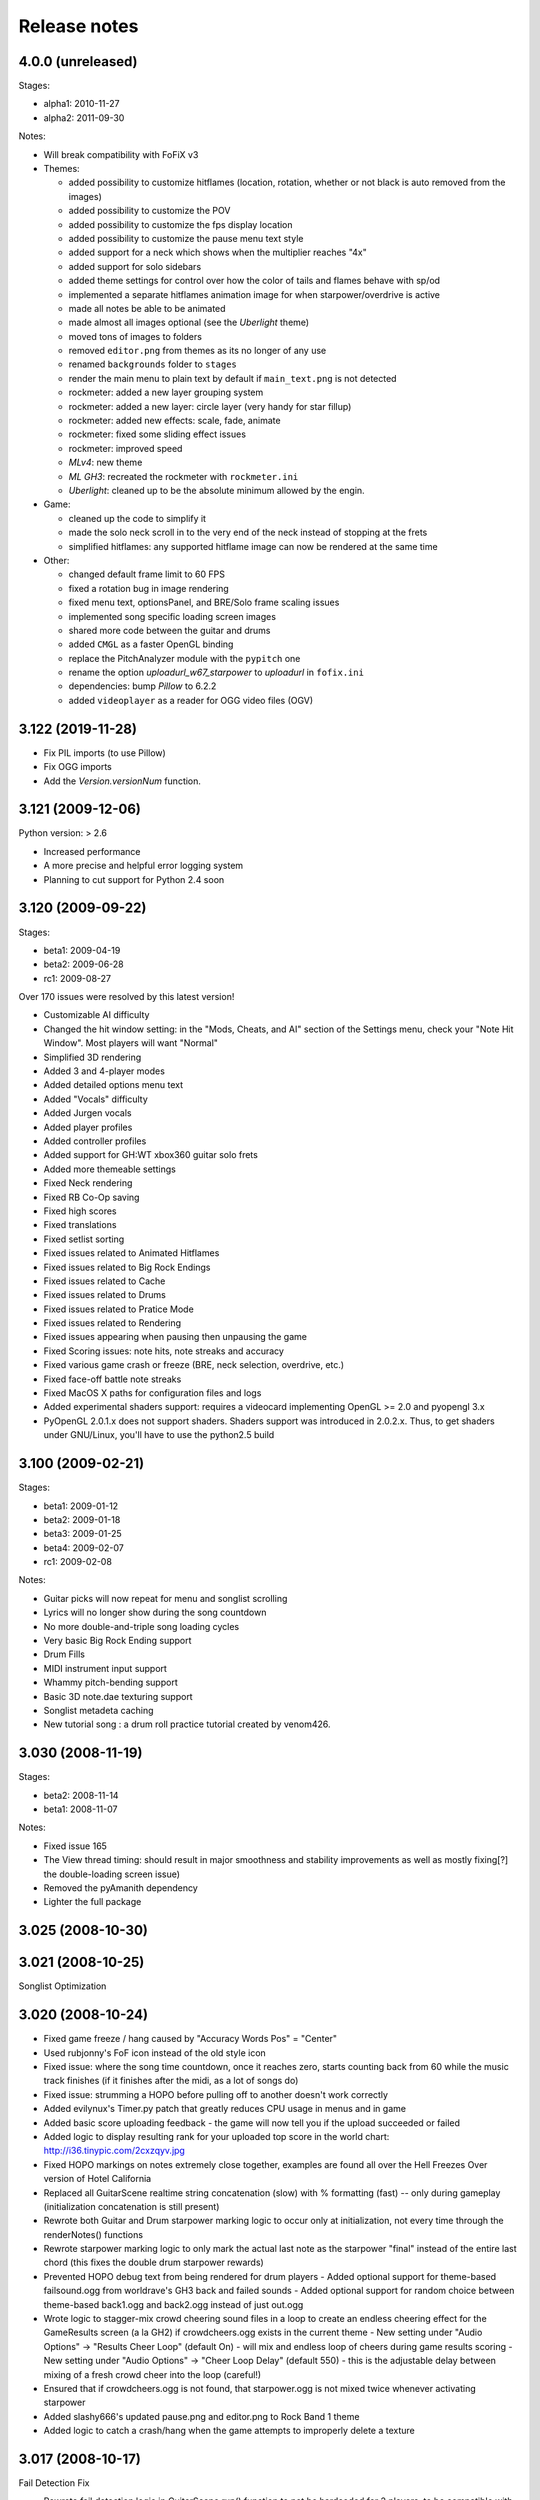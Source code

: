 Release notes
=============

4.0.0 (unreleased)
------------------

Stages:

- alpha1: 2010-11-27
- alpha2: 2011-09-30

Notes:

- Will break compatibility with FoFiX v3

- Themes:

  - added possibility to customize hitflames (location, rotation, whether or not black is auto removed from the images)
  - added possibility to customize the POV
  - added possibility to customize the fps display location
  - added possibility to customize the pause menu text style
  - added support for a neck which shows when the multiplier reaches "4x"
  - added support for solo sidebars
  - added theme settings for control over how the color of tails and flames behave with sp/od
  - implemented a separate hitflames animation image for when starpower/overdrive is active
  - made all notes be able to be animated
  - made almost all images optional (see the *Uberlight* theme)
  - moved tons of images to folders
  - removed ``editor.png`` from themes as its no longer of any use
  - renamed ``backgrounds`` folder to ``stages``
  - render the main menu to plain text by default if ``main_text.png`` is not detected
  - rockmeter: added a new layer grouping system
  - rockmeter: added a new layer: circle layer (very handy for star fillup)
  - rockmeter: added new effects: scale, fade, animate
  - rockmeter: fixed some sliding effect issues
  - rockmeter: improved speed

  - *MLv4*: new theme
  - *ML GH3*: recreated the rockmeter with ``rockmeter.ini``
  - *Uberlight*: cleaned up to be the absolute minimum allowed by the engin.

- Game:

  - cleaned up the code to simplify it
  - made the solo neck scroll in to the very end of the neck instead of stopping at the frets
  - simplified hitflames: any supported hitflame image can now be rendered at the same time

- Other:

  - changed default frame limit to 60 FPS
  - fixed a rotation bug in image rendering
  - fixed menu text, optionsPanel, and BRE/Solo frame scaling issues
  - implemented song specific loading screen images
  - shared more code between the guitar and drums
  - added ``CMGL`` as a faster OpenGL binding
  - replace the PitchAnalyzer module with the ``pypitch`` one
  - rename the option *uploadurl_w67_starpower* to *uploadurl* in ``fofix.ini``
  - dependencies: bump `Pillow` to 6.2.2
  - added ``videoplayer`` as a reader for OGG video files (OGV)


3.122 (2019-11-28)
------------------

- Fix PIL imports (to use Pillow)
- Fix OGG imports
- Add the `Version.versionNum` function.


3.121 (2009-12-06)
------------------

Python version: > 2.6

- Increased performance
- A more precise and helpful error logging system
- Planning to cut support for Python 2.4 soon


3.120 (2009-09-22)
------------------

Stages:

- beta1: 2009-04-19
- beta2: 2009-06-28
- rc1: 2009-08-27

Over 170 issues were resolved by this latest version!

- Customizable AI difficulty
- Changed the hit window setting: in the "Mods, Cheats, and AI" section of the Settings menu, check your "Note Hit Window". Most players will want "Normal"
- Simplified 3D rendering
- Added 3 and 4-player modes
- Added detailed options menu text
- Added "Vocals" difficulty
- Added Jurgen vocals
- Added player profiles
- Added controller profiles
- Added support for GH:WT xbox360 guitar solo frets
- Added more themeable settings
- Fixed Neck rendering
- Fixed RB Co-Op saving
- Fixed high scores
- Fixed translations
- Fixed setlist sorting
- Fixed issues related to Animated Hitflames
- Fixed issues related to Big Rock Endings
- Fixed issues related to Cache
- Fixed issues related to Drums
- Fixed issues related to Pratice Mode
- Fixed issues related to Rendering
- Fixed issues appearing when pausing then unpausing the game
- Fixed Scoring issues: note hits, note streaks and accuracy
- Fixed various game crash or freeze (BRE, neck selection, overdrive, etc.)
- Fixed face-off battle note streaks
- Fixed MacOS X paths for configuration files and logs
- Added experimental shaders support: requires a videocard implementing OpenGL >= 2.0 and pyopengl 3.x
- PyOpenGL 2.0.1.x does not support shaders. Shaders support was introduced in 2.0.2.x. Thus, to get shaders under GNU/Linux, you'll have to use the python2.5 build


3.100 (2009-02-21)
------------------

Stages:

- beta1: 2009-01-12
- beta2: 2009-01-18
- beta3: 2009-01-25
- beta4: 2009-02-07
- rc1: 2009-02-08

Notes:

- Guitar picks will now repeat for menu and songlist scrolling
- Lyrics will no longer show during the song countdown
- No more double-and-triple song loading cycles
- Very basic Big Rock Ending support
- Drum Fills
- MIDI instrument input support
- Whammy pitch-bending support
- Basic 3D note.dae texturing support
- Songlist metadeta caching
- New tutorial song : a drum roll practice tutorial created by venom426.


3.030 (2008-11-19)
------------------

Stages:

- beta2: 2008-11-14
- beta1: 2008-11-07

Notes:

- Fixed issue 165
- The View thread timing: should result in major smoothness and stability improvements as well as mostly fixing[?] the double-loading screen issue)
- Removed the pyAmanith dependency
- Lighter the full package


3.025 (2008-10-30)
------------------


3.021 (2008-10-25)
------------------

Songlist Optimization


3.020 (2008-10-24)
------------------

- Fixed game freeze / hang caused by "Accuracy Words Pos" = "Center"
- Used rubjonny's FoF icon instead of the old style icon
- Fixed issue: where the song time countdown, once it reaches zero, starts counting back from 60 while the music track finishes (if it finishes after the midi, as a lot of songs do)
- Fixed issue: strumming a HOPO before pulling off to another doesn't work correctly
- Added evilynux's Timer.py patch that greatly reduces CPU usage in menus and in game
- Added basic score uploading feedback - the game will now tell you if the upload succeeded or failed
- Added logic to display resulting rank for your uploaded top score in the world chart: http://i36.tinypic.com/2cxzqyv.jpg
- Fixed HOPO markings on notes extremely close together, examples are found all over the Hell Freezes Over version of Hotel California
- Replaced all GuitarScene realtime string concatenation (slow) with % formatting (fast) -- only during gameplay (initialization concatenation is still present)
- Rewrote both Guitar and Drum starpower marking logic to occur only at initialization, not every time through the renderNotes() functions
- Rewrote starpower marking logic to only mark the actual last note as the starpower "final" instead of the entire last chord (this fixes the double drum starpower rewards)
- Prevented HOPO debug text from being rendered for drum players
  - Added optional support for theme-based failsound.ogg from worldrave's GH3 back and failed sounds
  - Added optional support for random choice between theme-based back1.ogg and back2.ogg instead of just out.ogg
- Wrote logic to stagger-mix crowd cheering sound files in a loop to create an endless cheering effect for the GameResults screen (a la GH2) if crowdcheers.ogg exists in the current theme
  - New setting under "Audio Options" -> "Results Cheer Loop" (default On) - will mix and endless loop of cheers during game results scoring
  - New setting under "Audio Options" -> "Cheer Loop Delay" (default 550) - this is the adjustable delay between mixing of a fresh crowd cheer into the loop (careful!)
- Ensured that if crowdcheers.ogg is not found, that starpower.ogg is not mixed twice whenever activating starpower
- Added slashy666's updated pause.png and editor.png to Rock Band 1 theme
- Added logic to catch a crash/hang when the game attempts to improperly delete a texture


3.017 (2008-10-17)
------------------

Fail Detection Fix

- Rewrote fail detection logic in GuitarScene.run() function to not be hardcoded for 2 players, to be compatible with future expansion


3.016 (2008-10-16)
------------------

Stages:

- alpha: 2008-10-16

Notes: Logging & Debugging Enhancements

- Enhanced "error" logfile entries to produce a helpful trace output like that created when running from sources and using an immediate / debug window (no code shown, just classes / functions / line numbers)
- fretsonfire.log file will now be created in the game folder you are running from (will appear in the same place fretsonfire.ini is created)
- Recompiled library.zip and FretsOnFire.exe from sources
- Updated GameEngine.versionstring to the correct value


3.015 (2008-10-15)
------------------

- Fixed pause layering during song countdown
- Ensured the accuracy indicator from the last note hit is not still displayed after a restart
- Ensured that just letting an entire guitar solo go by without attempting to hit any notes does not result in a 100% perfect solo
- Moved spinning star rotation angle calculation / update from Guitar render() function to run() function
- Added logic to catch when a drum chord (which counts individual notes for streak) skips a "note streak" threshold (like, from 99 to 101) and display the appropriate streak notification
- Added logic to flash the overdrive strings just before You Rock for Rock Band based themes
